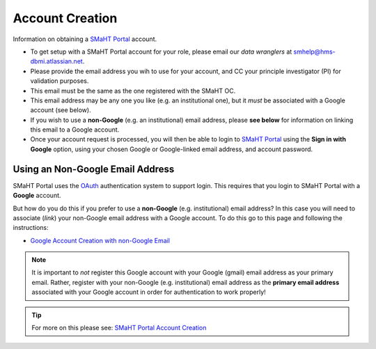 ================
Account Creation
================

Information on obtaining a `SMaHT Portal <https://data.smaht.org/>`_ account.

* To get setup with a SMaHT Portal account for your role, please email our `data wranglers` at `smhelp@hms-dbmi.atlassian.net <mailto:smhelp@hms-dbmi.atlassian.net>`_.
* Please provide the email address you wih to use for your account, and CC your principle investigator (PI) for validation purposes.
* This email must be the same as the one registered with the SMaHT OC.
* This email address may be any one you like (e.g. an institutional one), but it `must` be associated with a Google account (see below).
* If you wish to use a **non-Google** (e.g. an institutional) email address, please **see below** for information on linking this email to a Google account.
* Once your account request is processed, you will then be able to login to `SMaHT Portal <https://data.smaht.org/>`_ using the **Sign in with Google** option, using your chosen Google or Google-linked email address, and account password.


Using an Non-Google Email Address
----------------------------------

SMaHT Portal uses the `OAuth <https://en.wikipedia.org/wiki/OAuth>`_ authentication system to support login.
This requires that you login to SMaHT Portal with a **Google** account.

But how do you do this if you prefer to use a **non-Google** (e.g. institutional) email address?
In this case you will need to associate (`link`) your non-Google email address with a Google account.
To do this go to this page and following the instructions:

* `Google Account Creation with non-Google Email <https://accounts.google.com/SignUpWithoutGmail>`_

.. note::
    It is important to `not` register this Google account with your Google (gmail) email address as your primary email.
    Rather, register with your non-Google (e.g. institutional) email address as the **primary email address** associated with
    your Google account in order for authentication to work properly!

.. tip::
   For more on this please see:
   `SMaHT Portal Account Creation <https://data.smaht.org/docs/user-guide/account-creation>`_
